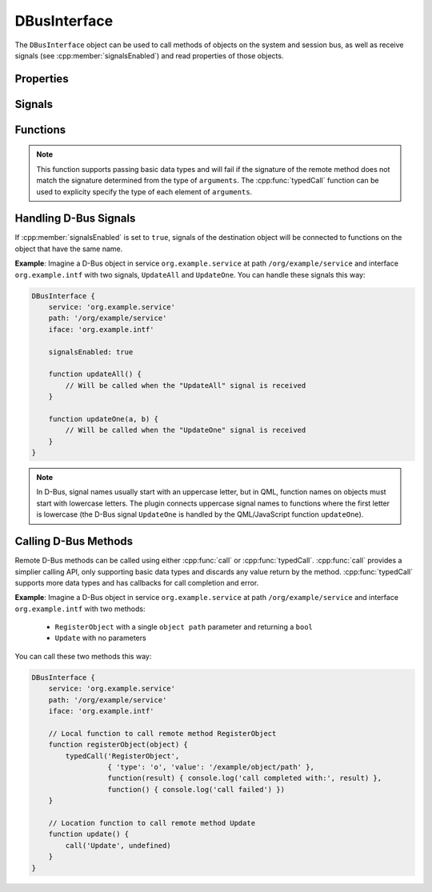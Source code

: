 DBusInterface
=============

The ``DBusInterface`` object can be used to call methods of objects on the system and
session bus, as well as receive signals (see :cpp:member:`signalsEnabled`) and read
properties of those objects.

Properties
^^^^^^^^^^

.. cpp:member:: string service

    D-Bus service name (``x.y.z``) of the destination object

.. cpp:member:: string path

    D-Bus path (``/x/y/z``) of the destination object

.. cpp:member:: string iface

    D-Bus interface name (``x.y.z``) of the destination object

.. cpp:member:: BusType bus

    Whether to use the session (:cpp:member:`DBus.SessionBus`) or
    system bus (:cpp:member:`DBus.SystemBus`).
    Default: :cpp:member:`DBus.SessionBus`

.. cpp:member:: bool signalsEnabled

    When set to ``true``, signals of the D-Bus object will be connected to functions
    defined on the object (see below for examples). Default: ``false``

Signals
^^^^^^^

.. cpp:function:: void propertiesChanged()

    Emitted when properties of the D-Bus object have changed (only if the D-Bus object
    does emit signals when properties change). Right now, this does not tell which
    properties have changed and to which values.

.. versionadded:: 2.0.8

Functions
^^^^^^^^^

.. cpp:function:: void call(string method, var arguments)

    Call a D-Bus method with the name ``method`` on the object with ``arguments`` as
    either a single value or an array. For a function with no arguments, pass in ``undefined``.

.. note::

    This function supports passing basic data types and will fail if the signature of
    the remote method does not match the signature determined from the type of
    ``arguments``. The :cpp:func:`typedCall` function can be used to explicity specify the type
    of each element of ``arguments``.

.. cpp:function:: void typedCall(string method, var arguments, var callback=undefined, var errorCallback=undefined)

    Call a D-Bus method with the name ``method`` on the object with ``arguments``. Each
    parameter is described by an object:

    .. code-block:: javascript

        {
            'type': 'o'
            'value': '/org/example'
        }

    Where ``type`` is the D-Bus type the ``value`` should be marshalled as.
    ``arguments`` can be either a single object describing the parameter or an array of
    objects.

    When the function returns, call ``callback`` with a single argument that is the
    return value. The ``callback`` argument is optional, if set to ``undefined`` (the
    default), the return value will be discarded. If the function fails
    ``errorCallback`` is called if it is not set to ``undefined`` (the default).

.. cpp:function:: var getProperty(string name)

    Get the D-Bus property ``name`` from the object and return it.

.. cpp:function:: void setProperty(string name, var value)

    Set the object's D-Bus property ``name`` to ``value``.

.. versionadded:: 2.0.0

Handling D-Bus Signals
^^^^^^^^^^^^^^^^^^^^^^

If :cpp:member:`signalsEnabled` is set to ``true``, signals of the
destination object will be connected to functions on the object that have the
same name.

**Example**: Imagine a D-Bus object in service ``org.example.service`` at path
``/org/example/service`` and interface ``org.example.intf`` with two signals,
``UpdateAll`` and ``UpdateOne``. You can handle these signals this way:

.. code::

    DBusInterface {
        service: 'org.example.service'
        path: '/org/example/service'
        iface: 'org.example.intf'

        signalsEnabled: true

        function updateAll() {
            // Will be called when the "UpdateAll" signal is received
        }

        function updateOne(a, b) {
            // Will be called when the "UpdateOne" signal is received
        }
    }

.. note::

    In D-Bus, signal names usually start with an uppercase letter, but in
    QML, function names on objects must start with lowercase letters. The
    plugin connects uppercase signal names to functions where the first
    letter is lowercase (the D-Bus signal ``UpdateOne`` is handled by the
    QML/JavaScript function ``updateOne``).

Calling D-Bus Methods
^^^^^^^^^^^^^^^^^^^^^^

Remote D-Bus methods can be called using either :cpp:func:`call` or
:cpp:func:`typedCall`. :cpp:func:`call` provides a simplier calling API, only supporting
basic data types and discards any value return by the method. :cpp:func:`typedCall`
supports more data types and has callbacks for call completion and error.

**Example**: Imagine a D-Bus object in service ``org.example.service`` at path
``/org/example/service`` and interface ``org.example.intf`` with two methods:

    * ``RegisterObject`` with a single ``object path`` parameter and returning a ``bool``
    * ``Update`` with no parameters

You can call these two methods this way:

.. code::

    DBusInterface {
        service: 'org.example.service'
        path: '/org/example/service'
        iface: 'org.example.intf'

        // Local function to call remote method RegisterObject
        function registerObject(object) {
            typedCall('RegisterObject',
                      { 'type': 'o', 'value': '/example/object/path' },
                      function(result) { console.log('call completed with:', result) },
                      function() { console.log('call failed') })
        }

        // Location function to call remote method Update
        function update() {
            call('Update', undefined)
        }
    }
